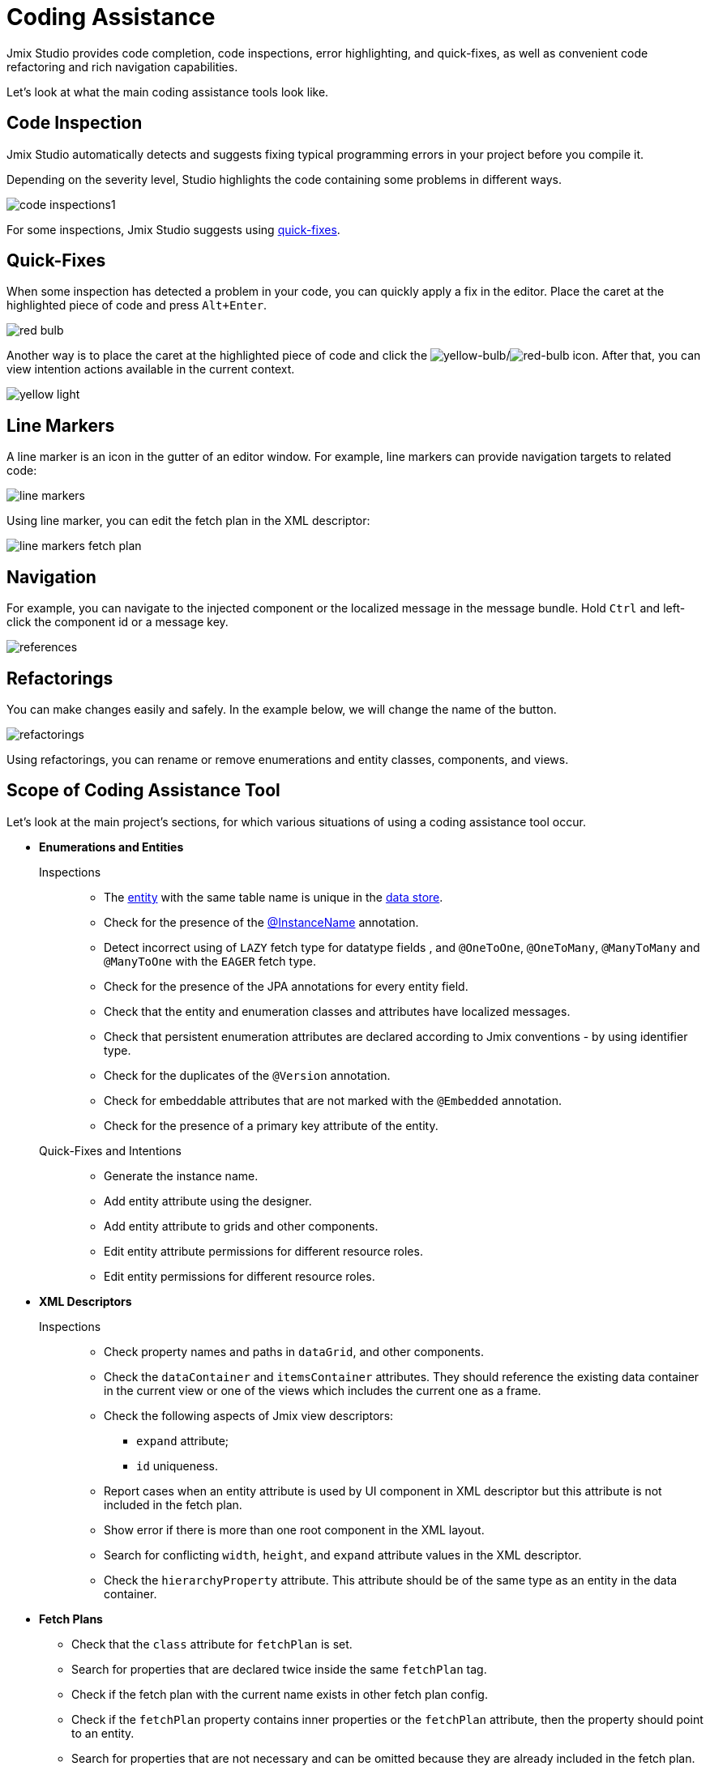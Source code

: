 = Coding Assistance

Jmix Studio provides code completion, code inspections, error highlighting, and quick-fixes, as well as convenient code refactoring and rich navigation capabilities.

Let's look at what the main coding assistance tools look like.

[[code-inspection]]
== Code Inspection

Jmix Studio automatically detects and suggests fixing typical programming errors in your project before you compile it.

Depending on the severity level, Studio highlights the code containing some problems in different ways.

image::code-inspections1.png[align="center"]

For some inspections, Jmix Studio suggests using <<quick-fixes,quick-fixes>>.

[[quick-fixes]]
== Quick-Fixes

When some inspection has detected a problem in your code, you can quickly apply a fix in the editor. Place the caret at the highlighted piece of code and press `Alt+Enter`.

image::red-bulb.gif[align="center"]

Another way is to place the caret at the highlighted piece of code and click the image:icons/intentionBulb.svg[yellow-bulb]/image:icons/quickfixBulb.svg[red-bulb] icon. After that, you can view intention actions available in the current context.

image::yellow-light.gif[align="center"]

[[line-markers]]
== Line Markers

A line marker is an icon in the gutter of an editor window. For example, line markers can provide navigation targets to related code:

image::line-markers.gif[align="center"]

Using line marker, you can edit the fetch plan in the XML descriptor:

image::line-markers-fetch-plan.gif[align="center"]

[[navigation]]
== Navigation

For example, you can navigate to the injected component or the localized message in the message bundle. Hold `Ctrl` and left-click the component id or a message key.

image::references.gif[align="center"]

[[refactorings]]
== Refactorings

You can make changes easily and safely. In the example below, we will change the name of the button.

image::refactorings.gif[align="center"]

Using refactorings, you can rename or remove enumerations and entity classes, components, and views.

////
== Live Templates

To apply a live template, type a template abbreviation, and press `Tab` in the completion list to expand the template. After that, use `Enter` or `Tab` to navigate through template parameters.

Jmix Studio has the *field* live template. Use it in the XMl descriptor to create a field in `form`. This live template automatically substitutes the type of the entity attribute:

image::live-template.gif[align="center"]
////

////
== Postfix Templates

Postfix template is a template, which can be invoked in Java through the auto-completion menu after a dot. After the invocation it wraps the code under a cursor into some expression according to the template:

image::postfix-template.gif[align="center"]

These templates also add the required injection of Jmix resource, if needed (like `DataManager` in the example above).

You can use such postfix templates in Jmix Studio:

* `someJmixEntity.save` -> `dataManager.save(someJmixEntity)`.
* `fileRef.open` -> `fileStorage.openStream(fileRef)`
+
where `fileRef` is an instance of `io.jmix.core.FileRef`.
* `event.publish` -> `uiEventPublisher.publishEvent(event)`
+
where `event` is an instance of `org.springframework.context.ApplicationEvent`.
////

== Scope of Coding Assistance Tool

Let's look at the main project's sections, for which various situations of using a coding assistance tool occur.

* *Enumerations and Entities*

Inspections::
** The xref:data-model:entities.adoc[entity] with the same table name is unique in the xref:data-model:data-stores.adoc[data store].
** Check for the presence of the xref:data-model:entities.adoc#instance-name[@InstanceName] annotation.
** Detect incorrect using of `LAZY` fetch type for datatype fields , and `@OneToOne`, `@OneToMany`, `@ManyToMany` and `@ManyToOne` with the `EAGER` fetch type.
** Check for the presence of the JPA annotations for every entity field.
** Check that the entity and enumeration classes and attributes have localized messages.
** Check that persistent enumeration attributes are declared according to Jmix conventions - by using identifier type.
** Check for the duplicates of the `@Version` annotation.
** Check for embeddable attributes that are not marked with the `@Embedded` annotation.
** Check for the presence of a primary key attribute of the entity.

Quick-Fixes and Intentions::

** Generate the instance name.
** Add entity attribute using the designer.
** Add entity attribute to grids and other components.
** Edit entity attribute permissions for different resource roles.
** Edit entity permissions for different resource roles.

* *XML Descriptors*

Inspections::

** Check property names and paths in `dataGrid`, and other components.
** Check the `dataContainer` and `itemsContainer` attributes.
They should reference the existing data container in the current view or one of the views which includes the current one as a frame.
** Check the following aspects of Jmix view descriptors:

*** `expand` attribute;
*** `id` uniqueness.

** Report cases when an entity attribute is used by UI component in XML descriptor but this attribute is not included in the fetch plan.
** Show error if there is more than one root component in the XML layout.
** Search for conflicting `width`, `height`, and `expand` attribute values in the XML descriptor.

** Check the `hierarchyProperty` attribute. This attribute should be of the same type as an entity in the data container.

* *Fetch Plans*

** Check that the `class` attribute for `fetchPlan` is set.
** Search for properties that are declared twice inside the same `fetchPlan` tag.
** Check if the fetch plan with the current name exists in other fetch plan config.
** Check if the `fetchPlan` property contains inner properties or the `fetchPlan` attribute, then the property should point to an entity.
** Search for properties that are not necessary and can be omitted because they are already included in the fetch plan.

* *Controllers*

Inspections::

** Check that there is only one installed method referenced to each setter.
** Inspect components, actions, and data components that are injected into the view controller. Reports if injected fields have an incorrect type.

** Inspect components injected into the view controller.
Reports if the injected field does not have a generic type, like `DataGrid` instead of `DataGrid<MyEntity>`. Provides a quick-fix.
** Check that Event Handler is implemented correctly:

*** Event Handler must be located only inside the view controller.
*** Event Handler must have a void return type.
*** Event Handler must have a single argument with a type that extends `java.util.EventObject`.
*** Unable to find specified UI component.

** Check installed delegates. Possible messages:

*** The delegate can be installed only inside the view controller.
*** Unable to find installation point for delegate.
*** Installation point must be a method with a `void` return type and a single, `FunctionalInterface` type parameter.
*** Unable to find specified UI component.

** Highlight suspicious assignments to fields that are assumed to be injected by the container.
** Check that GUI components are created by using `ComponentsFactory.createComponent()`.

Quick-Fixes and Intentions::

** Edit view permissions for different resource roles.
** Create XML descriptor for the view controller.
** Navigate to the menu item from the controller.

* *Logging*

Inspections::

** Check that the `org.slf4j.Logger` logger is used instead of
`System.out.println()`, `System.err.println()` and `java.lang.ThrowableprintStackTrace()`.
** Highlight apache-commons logging statements that lose exception stack trace.

* *Menu*

Inspections::

** Check that menu doesn't have duplicated items.

* *Security*

Inspections::

** Check duplicate code fields in resource roles.
** Check duplicate name field in resource roles.
** Check the existence of a view in a project.
** Check entity attribute policy in resource roles.

* *Beans and Services*

Inspections::

** Check that the service bean is the correct Jmix framework bean.